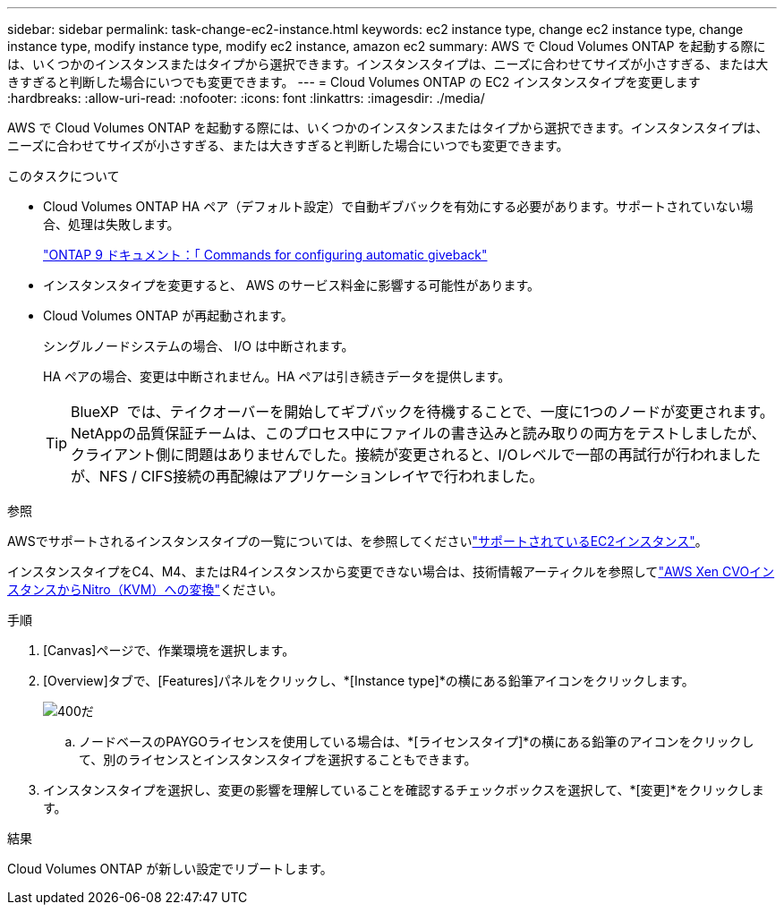 ---
sidebar: sidebar 
permalink: task-change-ec2-instance.html 
keywords: ec2 instance type, change ec2 instance type, change instance type, modify instance type, modify ec2 instance, amazon ec2 
summary: AWS で Cloud Volumes ONTAP を起動する際には、いくつかのインスタンスまたはタイプから選択できます。インスタンスタイプは、ニーズに合わせてサイズが小さすぎる、または大きすぎると判断した場合にいつでも変更できます。 
---
= Cloud Volumes ONTAP の EC2 インスタンスタイプを変更します
:hardbreaks:
:allow-uri-read: 
:nofooter: 
:icons: font
:linkattrs: 
:imagesdir: ./media/


[role="lead"]
AWS で Cloud Volumes ONTAP を起動する際には、いくつかのインスタンスまたはタイプから選択できます。インスタンスタイプは、ニーズに合わせてサイズが小さすぎる、または大きすぎると判断した場合にいつでも変更できます。

.このタスクについて
* Cloud Volumes ONTAP HA ペア（デフォルト設定）で自動ギブバックを有効にする必要があります。サポートされていない場合、処理は失敗します。
+
http://docs.netapp.com/ontap-9/topic/com.netapp.doc.dot-cm-hacg/GUID-3F50DE15-0D01-49A5-BEFD-D529713EC1FA.html["ONTAP 9 ドキュメント：「 Commands for configuring automatic giveback"^]

* インスタンスタイプを変更すると、 AWS のサービス料金に影響する可能性があります。
* Cloud Volumes ONTAP が再起動されます。
+
シングルノードシステムの場合、 I/O は中断されます。

+
HA ペアの場合、変更は中断されません。HA ペアは引き続きデータを提供します。

+

TIP: BlueXP  では、テイクオーバーを開始してギブバックを待機することで、一度に1つのノードが変更されます。NetAppの品質保証チームは、このプロセス中にファイルの書き込みと読み取りの両方をテストしましたが、クライアント側に問題はありませんでした。接続が変更されると、I/Oレベルで一部の再試行が行われましたが、NFS / CIFS接続の再配線はアプリケーションレイヤで行われました。



.参照
AWSでサポートされるインスタンスタイプの一覧については、を参照してくださいlink:https://docs.netapp.com/us-en/cloud-volumes-ontap-relnotes/reference-configs-aws.html#supported-ec2-compute["サポートされているEC2インスタンス"^]。

インスタンスタイプをC4、M4、またはR4インスタンスから変更できない場合は、技術情報アーティクルを参照してlink:https://kb.netapp.com/Cloud/Cloud_Volumes_ONTAP/Converting_an_AWS_Xen_CVO_instance_to_Nitro_(KVM)["AWS Xen CVOインスタンスからNitro（KVM）への変換"^]ください。

.手順
. [Canvas]ページで、作業環境を選択します。
. [Overview]タブで、[Features]パネルをクリックし、*[Instance type]*の横にある鉛筆アイコンをクリックします。
+
image::screenshot_features_instance_type.png[400だ]

+
.. ノードベースのPAYGOライセンスを使用している場合は、*[ライセンスタイプ]*の横にある鉛筆のアイコンをクリックして、別のライセンスとインスタンスタイプを選択することもできます。


. インスタンスタイプを選択し、変更の影響を理解していることを確認するチェックボックスを選択して、*[変更]*をクリックします。


.結果
Cloud Volumes ONTAP が新しい設定でリブートします。
